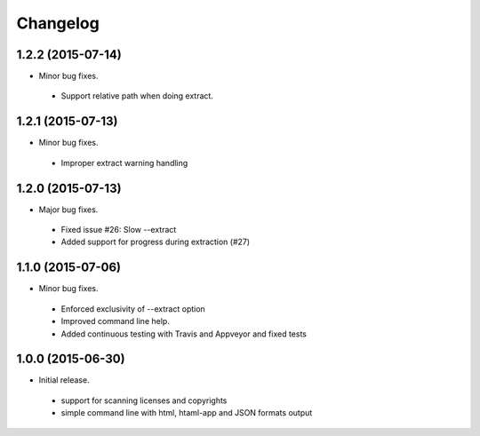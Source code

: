 
Changelog
=========

1.2.2 (2015-07-14)
------------------

* Minor bug fixes.

 * Support relative path when doing extract.


1.2.1 (2015-07-13)
------------------

* Minor bug fixes.

 * Improper extract warning handling


1.2.0 (2015-07-13)
------------------

* Major bug fixes.

 * Fixed issue #26: Slow --extract
 * Added support for progress during extraction (#27)


1.1.0 (2015-07-06)
------------------

* Minor bug fixes.

 * Enforced exclusivity of --extract option
 * Improved command line help.
 * Added continuous testing with Travis and Appveyor and fixed tests


1.0.0 (2015-06-30)
------------------

* Initial release.

 * support for scanning licenses and copyrights
 * simple command line with html, htaml-app and JSON formats output

 